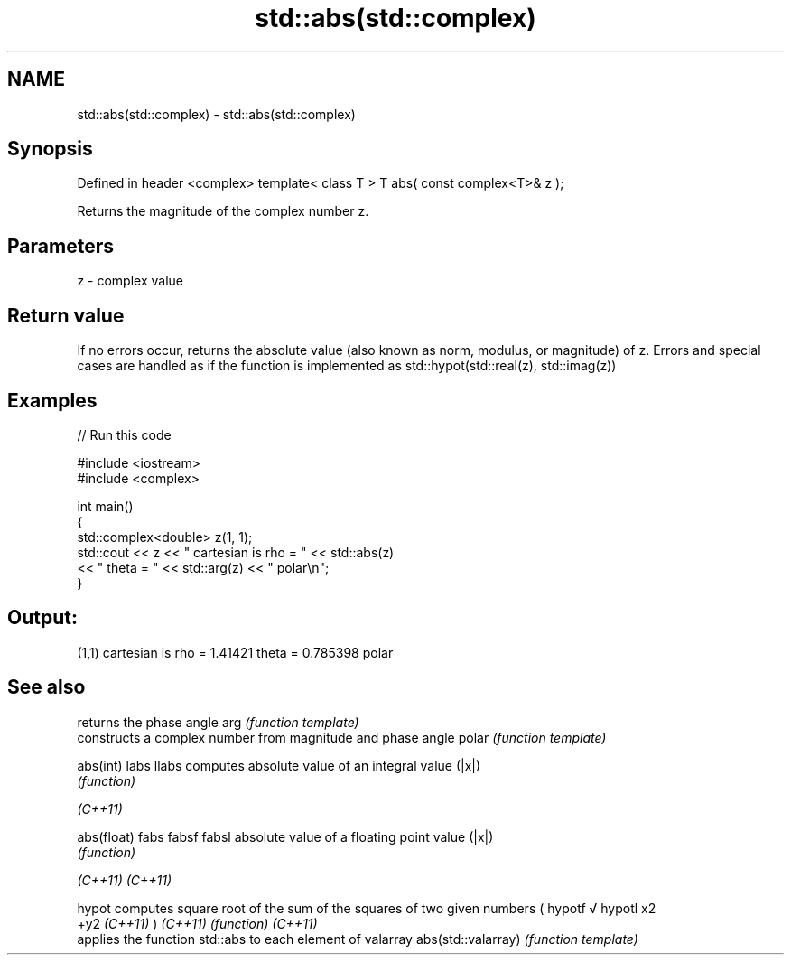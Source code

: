 .TH std::abs(std::complex) 3 "2020.03.24" "http://cppreference.com" "C++ Standard Libary"
.SH NAME
std::abs(std::complex) \- std::abs(std::complex)

.SH Synopsis

Defined in header <complex>
template< class T >
T abs( const complex<T>& z );

Returns the magnitude of the complex number z.

.SH Parameters


z - complex value


.SH Return value

If no errors occur, returns the absolute value (also known as norm, modulus, or magnitude) of z.
Errors and special cases are handled as if the function is implemented as std::hypot(std::real(z), std::imag(z))

.SH Examples


// Run this code

  #include <iostream>
  #include <complex>

  int main()
  {
      std::complex<double> z(1, 1);
      std::cout << z << " cartesian is rho = " << std::abs(z)
                << " theta = " << std::arg(z) << " polar\\n";
  }

.SH Output:

  (1,1) cartesian is rho = 1.41421 theta = 0.785398 polar


.SH See also


                   returns the phase angle
arg                \fI(function template)\fP
                   constructs a complex number from magnitude and phase angle
polar              \fI(function template)\fP

abs(int)
labs
llabs              computes absolute value of an integral value (|x|)
                   \fI(function)\fP


\fI(C++11)\fP

abs(float)
fabs
fabsf
fabsl              absolute value of a floating point value (|x|)
                   \fI(function)\fP


\fI(C++11)\fP
\fI(C++11)\fP

hypot              computes square root of the sum of the squares of two given numbers (
hypotf             √
hypotl             x2
                   +y2
\fI(C++11)\fP            )
\fI(C++11)\fP            \fI(function)\fP
\fI(C++11)\fP
                   applies the function std::abs to each element of valarray
abs(std::valarray) \fI(function template)\fP





